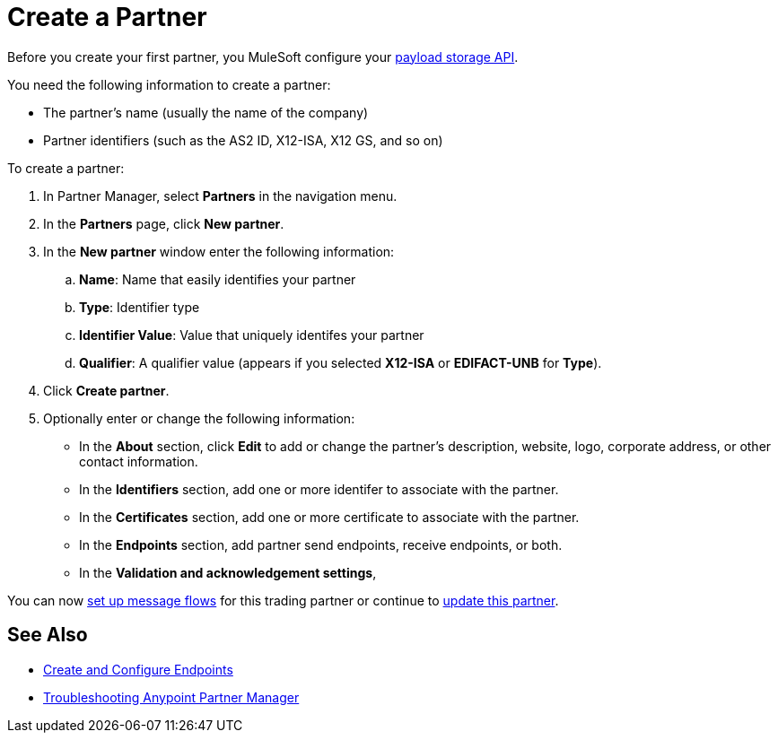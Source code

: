 = Create a Partner

Before you create your first partner, you MuleSoft configure your xref:setup-payload-storage-API.adoc[payload storage API].

You need the following information to create a partner:

* The partner's name (usually the name of the company)
* Partner identifiers (such as the AS2 ID, X12-ISA, X12 GS, and so on)

To create a partner:

. In Partner Manager, select *Partners* in the navigation menu.
. In the *Partners* page, click *New partner*.
. In the *New partner* window enter the following information:
.. *Name*: Name that easily identifies your partner
.. *Type*: Identifier type
.. *Identifier Value*: Value that uniquely identifes your partner
.. *Qualifier*: A qualifier value (appears if you selected *X12-ISA* or *EDIFACT-UNB* for *Type*).
. Click *Create partner*.
. Optionally enter or change the following information:
* In the *About* section, click *Edit* to add or change the partner's description, website, logo, corporate address, or other contact information.
* In the *Identifiers* section, add one or more identifer to associate with the partner.
* In the *Certificates* section, add one or more certificate to associate with the partner.
* In the *Endpoints* section, add partner send endpoints, receive endpoints, or both.
* In the *Validation and acknowledgement settings*,

You can now xref:message-flows.adoc[set up message flows] for this trading partner or continue to <<update-partner,update this partner>>.

== See Also

* xref:create-endpoint.adoc[Create and Configure Endpoints]
* xref:troubleshooting.adoc[Troubleshooting Anypoint Partner Manager]
